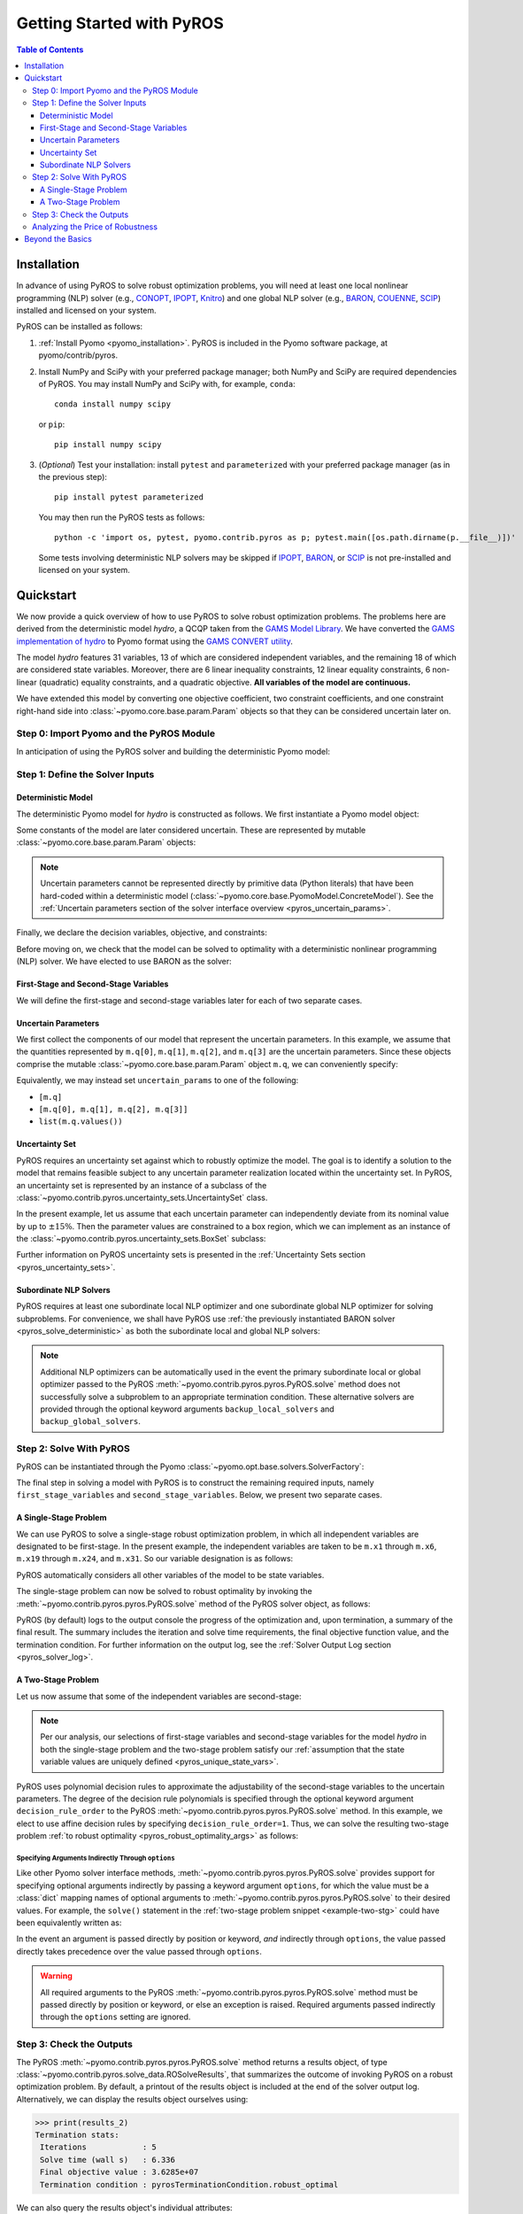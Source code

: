 .. _pyros_installation:

==========================
Getting Started with PyROS
==========================

.. contents:: Table of Contents
   :depth: 3
   :local:


Installation
============
In advance of using PyROS to solve robust optimization problems,
you will need at least one local nonlinear programming (NLP) solver
(e.g.,
`CONOPT <https://conopt.gams.com/>`_,
`IPOPT <https://github.com/coin-or/Ipopt>`_,
`Knitro <https://www.artelys.com/solvers/knitro/>`_)
and one global NLP solver
(e.g.,
`BARON <https://minlp.com/baron-solver>`_,
`COUENNE <https://www.coin-or.org/Couenne/>`_,
`SCIP <https://www.scipopt.org/>`_)
installed and licensed on your system.

PyROS can be installed as follows:

1. :ref:`Install Pyomo <pyomo_installation>`.
   PyROS is included in the Pyomo software package, at pyomo/contrib/pyros.
2. Install NumPy and SciPy with your preferred package manager;
   both NumPy and SciPy are required dependencies of PyROS.
   You may install NumPy and SciPy with, for example, ``conda``:

   ::

      conda install numpy scipy

   or ``pip``:

   ::

      pip install numpy scipy
3. (*Optional*) Test your installation:
   install ``pytest`` and ``parameterized``
   with your preferred package manager (as in the previous step):

   ::

      pip install pytest parameterized

   You may then run the PyROS tests as follows:

   ::

      python -c 'import os, pytest, pyomo.contrib.pyros as p; pytest.main([os.path.dirname(p.__file__)])'

   Some tests involving deterministic NLP solvers may be skipped
   if
   `IPOPT <https://github.com/coin-or/Ipopt>`_,
   `BARON <https://minlp.com/baron-solver>`_,
   or
   `SCIP <https://www.scipopt.org/>`_
   is not 
   pre-installed and licensed on your system.


Quickstart
==========
We now provide a quick overview of how to use PyROS to solve
robust optimization problems.
The problems here are derived from the deterministic model *hydro*,
a QCQP taken from the
`GAMS Model Library <https://www.gams.com/latest/gamslib_ml/libhtml/>`_.
We have converted the
`GAMS implementation of hydro <https://www.gams.com/35/gamslib_ml/libhtml/gamslib_hydro.html>`_
to Pyomo format using the
`GAMS CONVERT utility <https://www.gams.com/latest/docs/S_CONVERT.html>`_.

The model *hydro* features 31 variables,
13 of which are considered independent variables,
and the remaining 18 of which are considered state variables.
Moreover, there are
6 linear inequality constraints,
12 linear equality constraints,
6 non-linear (quadratic) equality constraints,
and a quadratic objective.
**All variables of the model are continuous.**

We have extended this model by converting one objective coefficient,
two constraint coefficients, and one constraint right-hand side
into :class:`~pyomo.core.base.param.Param` objects
so that they can be considered uncertain later on.


Step 0: Import Pyomo and the PyROS Module
-----------------------------------------

In anticipation of using the PyROS solver and building the deterministic Pyomo
model:

.. _pyros_module_imports:

.. doctest::

  >>> import pyomo.environ as pyo
  >>> import pyomo.contrib.pyros as pyros

Step 1: Define the Solver Inputs
--------------------------------

Deterministic Model
^^^^^^^^^^^^^^^^^^^

The deterministic Pyomo model for *hydro* is constructed as follows.
We first instantiate a Pyomo model object:

.. _pyros_model_construct:

.. doctest::

  >>> m = pyo.ConcreteModel()
  >>> m.name = "hydro"

Some constants of the model are later considered uncertain.
These are represented by mutable :class:`~pyomo.core.base.param.Param` objects:

.. doctest::

  >>> nominal_values = {0: 82.8*0.0016, 1: 4.97, 2: 4.97, 3: 1800}
  >>> m.q = pyo.Param(
  ...     list(nominal_values),
  ...     initialize=nominal_values,
  ...     mutable=True,
  ... )

.. note::
    Uncertain parameters cannot be represented directly by
    primitive data (Python literals) that have been hard-coded within a
    deterministic model (:class:`~pyomo.core.base.PyomoModel.ConcreteModel`).
    See the
    :ref:`Uncertain parameters section of the solver interface overview <pyros_uncertain_params>`.

Finally, we declare the decision variables, objective, and constraints:

.. doctest::

  >>> # declare variables
  >>> m.x1 = pyo.Var(within=pyo.Reals, bounds=(150, 1500), initialize=150)
  >>> m.x2 = pyo.Var(within=pyo.Reals, bounds=(150, 1500), initialize=150)
  >>> m.x3 = pyo.Var(within=pyo.Reals, bounds=(150, 1500), initialize=150)
  >>> m.x4 = pyo.Var(within=pyo.Reals, bounds=(150, 1500), initialize=150)
  >>> m.x5 = pyo.Var(within=pyo.Reals, bounds=(150, 1500), initialize=150)
  >>> m.x6 = pyo.Var(within=pyo.Reals, bounds=(150, 1500), initialize=150)
  >>> m.x7 = pyo.Var(within=pyo.Reals, bounds=(0, 1000), initialize=0)
  >>> m.x8 = pyo.Var(within=pyo.Reals, bounds=(0, 1000), initialize=0)
  >>> m.x9 = pyo.Var(within=pyo.Reals, bounds=(0, 1000), initialize=0)
  >>> m.x10 = pyo.Var(within=pyo.Reals, bounds=(0, 1000), initialize=0)
  >>> m.x11 = pyo.Var(within=pyo.Reals, bounds=(0, 1000), initialize=0)
  >>> m.x12 = pyo.Var(within=pyo.Reals, bounds=(0, 1000), initialize=0)
  >>> m.x13 = pyo.Var(within=pyo.Reals, bounds=(0, None), initialize=0)
  >>> m.x14 = pyo.Var(within=pyo.Reals, bounds=(0, None), initialize=0)
  >>> m.x15 = pyo.Var(within=pyo.Reals, bounds=(0, None), initialize=0)
  >>> m.x16 = pyo.Var(within=pyo.Reals, bounds=(0, None), initialize=0)
  >>> m.x17 = pyo.Var(within=pyo.Reals, bounds=(0, None), initialize=0)
  >>> m.x18 = pyo.Var(within=pyo.Reals, bounds=(0, None), initialize=0)
  >>> m.x19 = pyo.Var(within=pyo.Reals, bounds=(0, None), initialize=0)
  >>> m.x20 = pyo.Var(within=pyo.Reals, bounds=(0, None), initialize=0)
  >>> m.x21 = pyo.Var(within=pyo.Reals, bounds=(0, None), initialize=0)
  >>> m.x22 = pyo.Var(within=pyo.Reals, bounds=(0, None), initialize=0)
  >>> m.x23 = pyo.Var(within=pyo.Reals, bounds=(0, None), initialize=0)
  >>> m.x24 = pyo.Var(within=pyo.Reals, bounds=(0, None), initialize=0)
  >>> m.x25 = pyo.Var(within=pyo.Reals, bounds=(100000, 100000), initialize=100000)
  >>> m.x26 = pyo.Var(within=pyo.Reals, bounds=(60000, 120000), initialize=60000)
  >>> m.x27 = pyo.Var(within=pyo.Reals, bounds=(60000, 120000), initialize=60000)
  >>> m.x28 = pyo.Var(within=pyo.Reals, bounds=(60000, 120000), initialize=60000)
  >>> m.x29 = pyo.Var(within=pyo.Reals, bounds=(60000, 120000), initialize=60000)
  >>> m.x30 = pyo.Var(within=pyo.Reals, bounds=(60000, 120000), initialize=60000)
  >>> m.x31 = pyo.Var(within=pyo.Reals, bounds=(60000, 120000), initialize=60000)
  >>>
  >>> # declare objective
  >>> m.obj = pyo.Objective(
  ...     expr=(
  ...         m.q[0]*m.x1**2 + 82.8*8*m.x1 + 82.8*0.0016*m.x2**2
  ...         + 82.8*82.8*8*m.x2 + 82.8*0.0016*m.x3**2 + 82.8*8*m.x3
  ...         + 82.8*0.0016*m.x4**2 + 82.8*8*m.x4 + 82.8*0.0016*m.x5**2
  ...         + 82.8*8*m.x5 + 82.8*0.0016*m.x6**2 + 82.8*8*m.x6 + 248400
  ...    ),
  ...    sense=pyo.minimize,
  ... )
  >>> 
  >>> # declare constraints
  >>> m.c2 = pyo.Constraint(expr=-m.x1 - m.x7 + m.x13 + 1200<= 0)
  >>> m.c3 = pyo.Constraint(expr=-m.x2 - m.x8 + m.x14 + 1500 <= 0)
  >>> m.c4 = pyo.Constraint(expr=-m.x3 - m.x9 + m.x15 + 1100 <= 0)
  >>> m.c5 = pyo.Constraint(expr=-m.x4 - m.x10 + m.x16 + m.q[3] <= 0)
  >>> m.c6 = pyo.Constraint(expr=-m.x5 - m.x11 + m.x17 + 950 <= 0)
  >>> m.c7 = pyo.Constraint(expr=-m.x6 - m.x12 + m.x18 + 1300 <= 0)
  >>> m.c8 = pyo.Constraint(expr=12*m.x19 - m.x25 + m.x26 == 24000)
  >>> m.c9 = pyo.Constraint(expr=12*m.x20 - m.x26 + m.x27 == 24000)
  >>> m.c10 = pyo.Constraint(expr=12*m.x21 - m.x27 + m.x28 == 24000)
  >>> m.c11 = pyo.Constraint(expr=12*m.x22 - m.x28 + m.x29 == 24000)
  >>> m.c12 = pyo.Constraint(expr=12*m.x23 - m.x29 + m.x30 == 24000)
  >>> m.c13 = pyo.Constraint(expr=12*m.x24 - m.x30 + m.x31 == 24000)
  >>> m.c14 = pyo.Constraint(expr=-8e-5*m.x7**2 + m.x13 == 0)
  >>> m.c15 = pyo.Constraint(expr=-8e-5*m.x8**2 + m.x14 == 0)
  >>> m.c16 = pyo.Constraint(expr=-8e-5*m.x9**2 + m.x15 == 0)
  >>> m.c17 = pyo.Constraint(expr=-8e-5*m.x10**2 + m.x16 == 0)
  >>> m.c18 = pyo.Constraint(expr=-8e-5*m.x11**2 + m.x17 == 0)
  >>> m.c19 = pyo.Constraint(expr=-8e-5*m.x12**2 + m.x18 == 0)
  >>> m.c20 = pyo.Constraint(expr=-4.97*m.x7 + m.x19 == 330)
  >>> m.c21 = pyo.Constraint(expr=-m.q[1]*m.x8 + m.x20 == 330)
  >>> m.c22 = pyo.Constraint(expr=-4.97*m.x9 + m.x21 == 330)
  >>> m.c23 = pyo.Constraint(expr=-4.97*m.x10 + m.x22 == 330)
  >>> m.c24 = pyo.Constraint(expr=-m.q[2]*m.x11 + m.x23 == 330)
  >>> m.c25 = pyo.Constraint(expr=-4.97*m.x12 + m.x24 == 330)


Before moving on, we check that the model can be solved to optimality
with a deterministic nonlinear programming (NLP) solver.
We have elected to use BARON as the solver:

.. _pyros_solve_deterministic:

.. doctest::
  :skipif: not (baron.available() and baron.license_is_valid())

  >>> baron = pyo.SolverFactory("baron")
  >>> pyo.assert_optimal_termination(baron.solve(m))
  >>> deterministic_obj = pyo.value(m.obj)
  >>> print("Optimal deterministic objective value: {deterministic_obj:.4e}")
  Optimal deterministic objective value: 3.5838e+07


First-Stage and Second-Stage Variables
^^^^^^^^^^^^^^^^^^^^^^^^^^^^^^^^^^^^^^
We will define the first-stage and second-stage variables
later for each of two separate cases.


Uncertain Parameters
^^^^^^^^^^^^^^^^^^^^
We first collect the components of our model that represent the
uncertain parameters.
In this example, we assume that the quantities
represented by ``m.q[0]``, ``m.q[1]``, ``m.q[2]``, and ``m.q[3]``
are the uncertain parameters.
Since these objects comprise the mutable :class:`~pyomo.core.base.param.Param`
object ``m.q``, we can conveniently specify:

.. doctest::

  >>> uncertain_params = m.q

Equivalently, we may instead set ``uncertain_params`` to
one of the following:

* ``[m.q]``
* ``[m.q[0], m.q[1], m.q[2], m.q[3]]``
* ``list(m.q.values())``

Uncertainty Set
^^^^^^^^^^^^^^^

PyROS requires an uncertainty set against which to robustly
optimize the model.
The goal is to identify a solution to the model that remains feasible
subject to any uncertain parameter realization located within
the uncertainty set.
In PyROS, an uncertainty set is represented by
an instance of a subclass of the
:class:`~pyomo.contrib.pyros.uncertainty_sets.UncertaintySet` class.

In the present example,
let us assume that each uncertain parameter can
independently deviate from its nominal value by up to :math:`\pm 15\%`.
Then the parameter values are constrained to a box region,
which we can implement as an instance of the
:class:`~pyomo.contrib.pyros.uncertainty_sets.BoxSet` subclass:

.. doctest::

  >>> relative_deviation = 0.15
  >>> box_uncertainty_set = pyros.BoxSet(bounds=[
  ...     (val * (1 - relative_deviation), val * (1 + relative_deviation))
  ...     for val in nominal_values.values()
  ... ])

Further information on PyROS uncertainty sets is presented in the
:ref:`Uncertainty Sets section <pyros_uncertainty_sets>`.

Subordinate NLP Solvers
^^^^^^^^^^^^^^^^^^^^^^^
PyROS requires at least one subordinate local NLP optimizer
and one subordinate global NLP optimizer for solving subproblems.
For convenience, we shall have PyROS use
:ref:`the previously instantiated BARON solver <pyros_solve_deterministic>`
as both the subordinate local and global NLP solvers:


.. doctest::
  :skipif: not (baron.available() and baron.license_is_valid())

  >>> local_solver = baron
  >>> global_solver = baron

.. note::
    Additional NLP optimizers can be automatically used in the event the primary
    subordinate local or global optimizer passed
    to the PyROS :meth:`~pyomo.contrib.pyros.pyros.PyROS.solve` method
    does not successfully solve a subproblem to an appropriate termination
    condition. These alternative solvers are provided through the optional
    keyword arguments ``backup_local_solvers`` and ``backup_global_solvers``.


Step 2: Solve With PyROS
------------------------
PyROS can be instantiated through the Pyomo
:class:`~pyomo.opt.base.solvers.SolverFactory`:

.. doctest::

  >>> pyros_solver = pyo.SolverFactory("pyros")

The final step in solving a model with PyROS is to construct the
remaining required inputs, namely
``first_stage_variables`` and ``second_stage_variables``.
Below, we present two separate cases.

A Single-Stage Problem
^^^^^^^^^^^^^^^^^^^^^^
We can use PyROS to solve a single-stage robust optimization problem,
in which all independent variables are designated to be first-stage.
In the present example, the independent variables are
taken to be ``m.x1`` through ``m.x6``, ``m.x19`` through ``m.x24``, and ``m.x31``.
So our variable designation is as follows:

.. doctest::
  :skipif: not (baron.available() and baron.license_is_valid())

  >>> first_stage_variables = [
  ...     m.x1, m.x2, m.x3, m.x4, m.x5, m.x6,
  ...     m.x19, m.x20, m.x21, m.x22, m.x23, m.x24, m.x31,
  ... ]
  >>> second_stage_variables = []

PyROS automatically considers all other variables of the model to be
state variables.

The single-stage problem can now be solved
to robust optimality
by invoking the :meth:`~pyomo.contrib.pyros.pyros.PyROS.solve`
method of the PyROS solver object, as follows:

.. _single-stage-problem:

.. doctest::
  :skipif: not (baron.available() and baron.license_is_valid())

  >>> results_1 = pyros_solver.solve(
  ...     # required arguments
  ...     model=m,
  ...     first_stage_variables=first_stage_variables,
  ...     second_stage_variables=second_stage_variables,
  ...     uncertain_params=uncertain_params,
  ...     uncertainty_set=box_uncertainty_set,
  ...     local_solver=local_solver,
  ...     global_solver=global_solver,
  ...     # optional arguments: solve to robust optimality
  ...     objective_focus=pyros.ObjectiveType.worst_case,
  ...     solve_master_globally=True,
  ... )
  ==============================================================================
  PyROS: The Pyomo Robust Optimization Solver...
  ...
  ------------------------------------------------------------------------------
  Robust optimal solution identified.
  ...
  Termination stats:
   Iterations            : 6
   Solve time (wall s)   : 2.841
   Final objective value : 4.8367e+07
   Termination condition : pyrosTerminationCondition.robust_optimal
  ------------------------------------------------------------------------------
  All done. Exiting PyROS.
  ==============================================================================

PyROS (by default) logs to the output console the progress of the optimization
and, upon termination, a summary of the final result.
The summary includes the iteration and solve time requirements,
the final objective function value, and the termination condition.
For further information on the output log,
see the :ref:`Solver Output Log section <pyros_solver_log>`.

A Two-Stage Problem
^^^^^^^^^^^^^^^^^^^
Let us now assume that some of the independent variables are second-stage:

.. doctest::
  :skipif: not (baron.available() and baron.license_is_valid())

  >>> first_stage_variables = [m.x5, m.x6, m.x19, m.x22, m.x23, m.x24, m.x31]
  >>> second_stage_variables = [m.x1, m.x2, m.x3, m.x4, m.x20, m.x21]


.. note::
    Per our analysis, our selections of first-stage variables
    and second-stage variables for the model *hydro*
    in both the single-stage problem and the two-stage problem
    satisfy our
    :ref:`assumption that the state variable values are uniquely defined <pyros_unique_state_vars>`.


PyROS uses polynomial decision rules to approximate the adjustability
of the second-stage variables to the uncertain parameters.
The degree of the decision rule polynomials is
specified through the optional keyword argument
``decision_rule_order`` to the PyROS
:meth:`~pyomo.contrib.pyros.pyros.PyROS.solve` method.
In this example, we elect to use affine decision rules by
specifying ``decision_rule_order=1``.
Thus, we can solve the resulting two-stage problem 
:ref:`to robust optimality <pyros_robust_optimality_args>`
as follows:

.. _example-two-stg:

.. doctest::
  :skipif: not (baron.available() and baron.license_is_valid())

  >>> results_2 = pyros_solver.solve(
  ...     model=m,
  ...     first_stage_variables=first_stage_variables,
  ...     second_stage_variables=second_stage_variables,
  ...     uncertain_params=uncertain_params,
  ...     uncertainty_set=box_uncertainty_set,
  ...     local_solver=local_solver,
  ...     global_solver=global_solver,
  ...     objective_focus=pyros.ObjectiveType.worst_case,
  ...     solve_master_globally=True,
  ...     decision_rule_order=1,  # use affine decision rules
  ... )
  ==============================================================================
  PyROS: The Pyomo Robust Optimization Solver...
  ...
  ------------------------------------------------------------------------------
  Robust optimal solution identified.
  ...
  Termination stats:
   Iterations            : 5
   Solve time (wall s)   : 6.336
   Final objective value : 3.6285e+07
   Termination condition : pyrosTerminationCondition.robust_optimal
  ------------------------------------------------------------------------------
  All done. Exiting PyROS.
  ==============================================================================


Specifying Arguments Indirectly Through ``options``
"""""""""""""""""""""""""""""""""""""""""""""""""""
Like other Pyomo solver interface methods,
:meth:`~pyomo.contrib.pyros.pyros.PyROS.solve`
provides support for specifying optional arguments indirectly by passing
a keyword argument ``options``, for which the value must be a :class:`dict`
mapping names of optional arguments to
:meth:`~pyomo.contrib.pyros.pyros.PyROS.solve`
to their desired values.
For example, the ``solve()`` statement in the
:ref:`two-stage problem snippet <example-two-stg>`
could have been equivalently written as:

.. doctest::
  :skipif: not (baron.available() and baron.license_is_valid())

  >>> results_2 = pyros_solver.solve(
  ...     # required arguments
  ...     model=m,
  ...     first_stage_variables=first_stage_variables,
  ...     second_stage_variables=second_stage_variables,
  ...     uncertain_params=uncertain_params,
  ...     uncertainty_set=box_uncertainty_set,
  ...     local_solver=local_solver,
  ...     global_solver=global_solver,
  ...     # optional arguments: passed indirectly
  ...     options={
  ...         "objective_focus": pyros.ObjectiveType.worst_case,
  ...         "solve_master_globally": True,
  ...         "decision_rule_order": 1,
  ...     },
  ... )
  ==============================================================================
  PyROS: The Pyomo Robust Optimization Solver...
  ...
  ------------------------------------------------------------------------------
  Robust optimal solution identified.
  ------------------------------------------------------------------------------
  ...
  Termination stats:
   Iterations            : 5
   Solve time (wall s)   : 6.336
   Final objective value : 3.6285e+07
   Termination condition : pyrosTerminationCondition.robust_optimal
  ------------------------------------------------------------------------------
  All done. Exiting PyROS.
  ==============================================================================


In the event an argument is passed directly
by position or keyword, *and* indirectly through ``options``,
the value passed directly takes precedence over the value
passed through ``options``.

.. warning::

   All required arguments to the PyROS
   :meth:`~pyomo.contrib.pyros.pyros.PyROS.solve` method
   must be passed directly by position or keyword,
   or else an exception is raised.
   Required arguments passed indirectly through the ``options``
   setting are ignored.


Step 3: Check the Outputs
--------------------------
The PyROS :meth:`~pyomo.contrib.pyros.pyros.PyROS.solve` method
returns a results object,
of type :class:`~pyomo.contrib.pyros.solve_data.ROSolveResults`,
that summarizes the outcome of invoking PyROS on a robust optimization problem.
By default, a printout of the results object is included at the end of the solver
output log.
Alternatively, we can display the results object ourselves using:

.. code::

   >>> print(results_2)
   Termination stats:
    Iterations            : 5
    Solve time (wall s)   : 6.336
    Final objective value : 3.6285e+07
    Termination condition : pyrosTerminationCondition.robust_optimal

We can also query the results object's individual attributes:

.. code::

   >>> results_2.iterations  # total number of iterations
   5
   >>> results_2.time  # total wall-clock seconds; may vary
   6.336
   >>> results_2.final_objective_value  # final objective value; may vary
   36285242.22224089
   >>> results_2.pyros_termination_condition  # termination condition
   pyrosTerminationCondition.robust_optimal


We expect that adding second-stage recourse to the
single-stage *hydro* problem results in
a reduction in the robust optimal objective value.
To confirm our expectation, the final objectives can be compared:

.. doctest::
  :skipif: not (baron.available() and baron.license_is_valid())

  >>> single_stage_final_objective = pyo.value(results_1.final_objective_value)
  >>> two_stage_final_objective = pyo.value(results_2.final_objective_value)
  >>> relative_obj_decrease = (
  ...     (single_stage_final_objective - two_stage_final_objective)
  ...     / single_stage_final_objective
  ... )
  >>> print(
  ...    "Percentage decrease (relative to single-stage problem objective): "
  ...    f"{100 * relative_obj_decrease:.2f}"
  ... )
  Percentage decrease (relative to single-stage problem objective): 24.98


Our check confirms that there is a ~25% decrease in the final objective
value when switching from a static decision rule
(no second-stage recourse) to an affine decision rule.

Since PyROS has successfully solved our problem,
the final solution has been automatically loaded to the model.
We can inspect the resulting state of the model
by invoking, for example, ``m.display()`` or ``m.pprint()``.

For a general discussion of the PyROS solver outputs,
see the
:ref:`Overview of Outputs section of the Solver Interface documentation <pyros_solver_outputs>`.

Analyzing the Price of Robustness
---------------------------------
In conjunction with standard Pyomo control flow tools,
PyROS facilitates an analysis of the "price of robustness",
which we define to be the increase in the robust optimal objective value
relative to the deterministically optimal objective value.

Let us, for example, consider optimizing robustly against a
box uncertainty set centered on the nominal realization
of the uncertain parameters
and parameterized by a value :math:`p \geq 0`
specifying the half-length of the box relative to the nominal realization
in each dimension.
Then the box set is defined by:

.. math::

   \{q \in \mathbb{R}^4 \,|\, (1 - p)q^\text{nom} \leq q \leq (1 + p)q^\text{nom} \}

in which :math:`q^\text{nom}` denotes the nominal realization.
We can optimize against box sets of increasing
normalized half-length :math:`p`
by iterating over select values of :math:`p` in a ``for`` loop,
and in each iteration, solving a robust optimization problem
subject to a corresponding
:class:`~pyomo.contrib.pyros.uncertainty_sets.BoxSet` instance:

.. code::

  >>> results_dict = dict()
  >>> for half_length in [0.0, 0.1, 0.2, 0.3, 0.4]:
  ...     print(f"Solving problem for {relative_deviation=}:")
  ...     box_uncertainty_set = pyros.BoxSet(bounds=[
  ...         (val * (1 - half_length), val * (1 + half_length))
  ...         for val in nominal_values.values()
  ...     ])
  ...     results_dict[half_length] = pyros_solver.solve(
  ...         model=m,
  ...         first_stage_variables=first_stage_variables,
  ...         second_stage_variables=second_stage_variables,
  ...         uncertain_params=uncertain_params,
  ...         uncertainty_set=box_uncertainty_set,
  ...         local_solver=local_solver,
  ...         global_solver=global_solver,
  ...         objective_focus=pyros.ObjectiveType.worst_case,
  ...         solve_master_globally=True,
  ...         decision_rule_order=1,
  ...     )
  >>> print("All done.")
  Solving problem for relative_deviation=0.0:
  ...
  Solving problem for relative_deviation=0.1:
  ...
  Solving problem for relative_deviation=0.2:
  ...
  Solving problem for relative_deviation=0.3:
  ...
  Solving problem for relative_deviation=0.4:
  ...
  All done.

Using the :py:obj:`dict` populated in the loop,
and the 
:ref:`previously evaluated deterministically optimal objective value <pyros_solve_deterministic>`,
we can print a tabular summary of the results:

.. code::

   >>> # table header
   >>> print("=" * 80)
   >>> print(
   ...     f"{'Relative Half-Len.':20s}",
   ...     f"{'Termination Cond.':20s}",
   ...     f"{'Objective Value':20s}",
   ...     f"{'Price of Rob. (%)':20s}",
   ... )
   >>> print("-" * 80)
   >>> for half_length, res in results_dict.items():
   ...     obj_value, percent_obj_increase = float("nan"), float("nan")
   ...     is_robust_optimal = (
   ...         res.pyros_termination_condition
   ...         == pyros.pyrosTerminationCondition.robust_optimal
   ...     )
   ...     if is_robust_optimal:
   ...         # compute the price of robustness
   ...         obj_value = res.final_objective_value
   ...         price_of_robustness = (
   ...             (res.final_objective_value - deterministic_obj)
   ...             / deterministic_obj
   ...         )
   ...     print(
   ...         f"{deviation:<20.1f}",
   ...         f"{res.pyros_termination_condition.name:20s}",
   ...         f"{obj_value:<20.4e}",
   ...         f"{100 * price_of_robustness:<20.2f}",
   ...     )
   >>> print("=" * 80)
   ====================================================================================
   Relative Half-Len.   Termination Cond.    Objective Value      Price of Rob. (%)
   ------------------------------------------------------------------------------------
   0.0                  robust_optimal       3.5838e+07           0.00               
   0.1                  robust_optimal       3.6134e+07           0.83                
   0.2                  robust_optimal       3.6437e+07           1.67                
   0.3                  robust_optimal       4.3478e+07           21.32               
   0.4                  robust_infeasible    nan                  nan
   ====================================================================================


The table shows the response of the PyROS termination condition,
final objective value, and price of robustness
to the relative half-length :math:`p`.
Observe that:

* The optimal objective value for the box set of relative half-length
  :math:`p=0` is equal to the optimal deterministic objective value
* The objective value (and thus, the price of robustness)
  increases with the half-length
* For large enough half-length (:math:`p=0.4`) the problem
  is robust infeasible

Therefore, this example clearly illustrates the potential
impact of the uncertainty set size on the robust optimal
objective function value
and the ease of analyzing the price of robustness
for a given optimization problem under uncertainty.


Beyond the Basics
=================
A more in-depth introduction to PyROS is given
in the :ref:`Usage Tutorial <pyros_tutorial>`.
